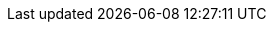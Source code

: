 ++++
<img src="http://vg08.met.vgwort.de/na/244e8874685b4541888c64870522dae5" width="1" height="1" alt="" />
++++

